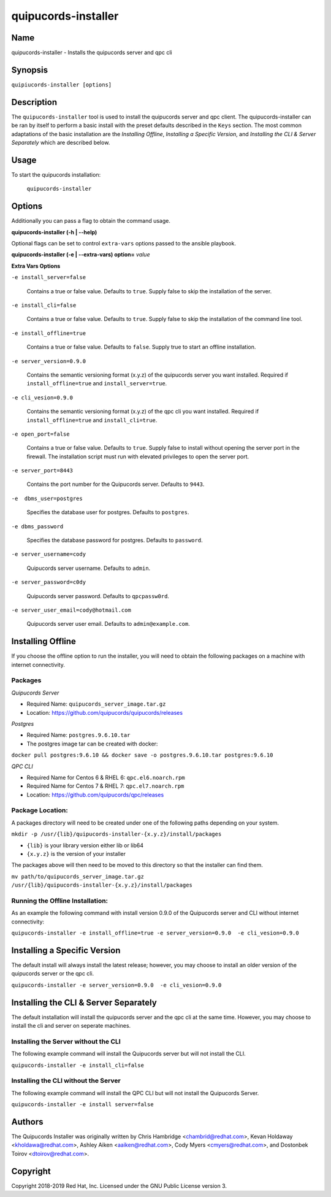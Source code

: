 quipucords-installer
====================

Name
----

quipucords-installer - Installs the quipucords server and qpc cli


Synopsis
--------

``quipiucords-installer [options]``

Description
-----------
The ``quipucords-installer`` tool is used to install the quipucords server and qpc client. The quipucords-installer can be ran by itself to perform a basic install with the preset defaults described in the ``Keys`` section. The most common adaptations of the basic installation are the *Installing Offline*, *Installing a Specific Version*, and *Installing the CLI & Server Separately* which are described below.


Usage
-----

To start the quipucords installation:

  ``quipucords-installer``

Options
-------

Additionally you can pass a flag to obtain the command usage.

**quipucords-installer (-h | --help)**

Optional flags can be set to control ``extra-vars`` options passed to the ansible playbook.

**quipucords-installer (-e | --extra-vars) option=** *value*

**Extra Vars Options**

``-e install_server=false``

  Contains a true or false value. Defaults to ``true``. Supply false to skip the installation of the server.

``-e install_cli=false``

  Contains a true or false value. Defaults to ``true``. Supply false to skip the installation of the command line tool.

``-e install_offline=true``

  Contains a true or false value. Defaults to ``false``. Supply true to start an offline installation.

``-e server_version=0.9.0``

  Contains the semantic versioning format (x.y.z) of the quipucords server you want installed. Required if ``install_offline=true`` and ``install_server=true``.

``-e cli_vesion=0.9.0``

  Contains the semantic versioning format (x.y.z) of the qpc cli you want installed. Required if ``install_offline=true`` and ``install_cli=true``.

``-e open_port=false``

  Contains a true or false value. Defaults to ``true``. Supply false to install without opening the server port in the firewall. The installation script must run with elevated privileges to open the server port.

``-e server_port=8443``

  Contains the port number for the Quipucords server. Defaults to ``9443``.

``-e  dbms_user=postgres``

  Specifies the database user for postgres. Defaults to ``postgres``.

``-e dbms_password``

  Specifies the database password for postgres. Defaults to ``password``.

``-e server_username=cody``

  Quipucords server username. Defaults to ``admin``.

``-e server_password=c0dy``

  Quipucords server password. Defaults to ``qpcpassw0rd``.

``-e server_user_email=cody@hotmail.com``

  Quipucords server user email. Defaults to ``admin@example.com``.

Installing Offline
------------------
If you choose the offline option to run the installer, you will need to obtain the following packages on a machine with internet connectivity.

Packages
~~~~~~~~

*Quipucords Server*

- Required Name: ``quipucords_server_image.tar.gz``
- Location: https://github.com/quipucords/quipucords/releases

*Postgres*

- Required Name: ``postgres.9.6.10.tar``
- The postgres image tar can be created with docker:

``docker pull postgres:9.6.10 && docker save -o postgres.9.6.10.tar postgres:9.6.10``

*QPC CLI*

- Required Name for Centos 6 & RHEL 6: ``qpc.el6.noarch.rpm``
- Required Name for Centos 7 & RHEL 7: ``qpc.el7.noarch.rpm``
- Location: https://github.com/quipucords/qpc/releases

Package Location:
~~~~~~~~~~~~~~~~~

A packages directory will need to be created under one of the following paths depending on your system.

``mkdir -p /usr/{lib}/quipucords-installer-{x.y.z}/install/packages``

- ``{lib}`` is your library version either lib or lib64
- ``{x.y.z}`` is the version of your installer

The packages above will then need to be moved to this directory so that the installer can find them.

``mv path/to/quipucords_server_image.tar.gz /usr/{lib}/quipucords-installer-{x.y.z}/install/packages``

Running the Offline Installation:
~~~~~~~~~~~~~~~~~~~~~~~~~~~~~~~~~
As an example the following command with install version 0.9.0 of the Quipucords server and CLI without internet connectivity:

``quipucords-installer -e install_offline=true -e server_version=0.9.0  -e cli_vesion=0.9.0``

Installing a Specific Version
-----------------------------
The default install will always install the latest release; however, you may choose to install an older version of the quipucords server or the qpc cli.

``quipucords-installer -e server_version=0.9.0  -e cli_vesion=0.9.0``

Installing the CLI & Server Separately
--------------------------------------
The default installation will install the quipucords server and the qpc cli at the same time. However, you may choose to install the cli and server on seperate machines.

Installing the Server without the CLI
~~~~~~~~~~~~~~~~~~~~~~~~~~~~~~~~~~~~~
The following example command will install the Quipucords server but will not install the CLI.

``quipucords-installer -e install_cli=false``

Installing the CLI without the Server
~~~~~~~~~~~~~~~~~~~~~~~~~~~~~~~~~~~~~
The following example command will install the QPC CLI but will not install the Quipucords Server.

``quipucords-installer -e install server=false``

Authors
-------

The Quipucords Installer was originally written by Chris Hambridge <chambrid@redhat.com>, Kevan Holdaway <kholdawa@redhat.com>, Ashley Aiken <aaiken@redhat.com>, Cody Myers <cmyers@redhat.com>, and Dostonbek Toirov <dtoirov@redhat.com>.

Copyright
---------

Copyright 2018-2019 Red Hat, Inc. Licensed under the GNU Public License version 3.